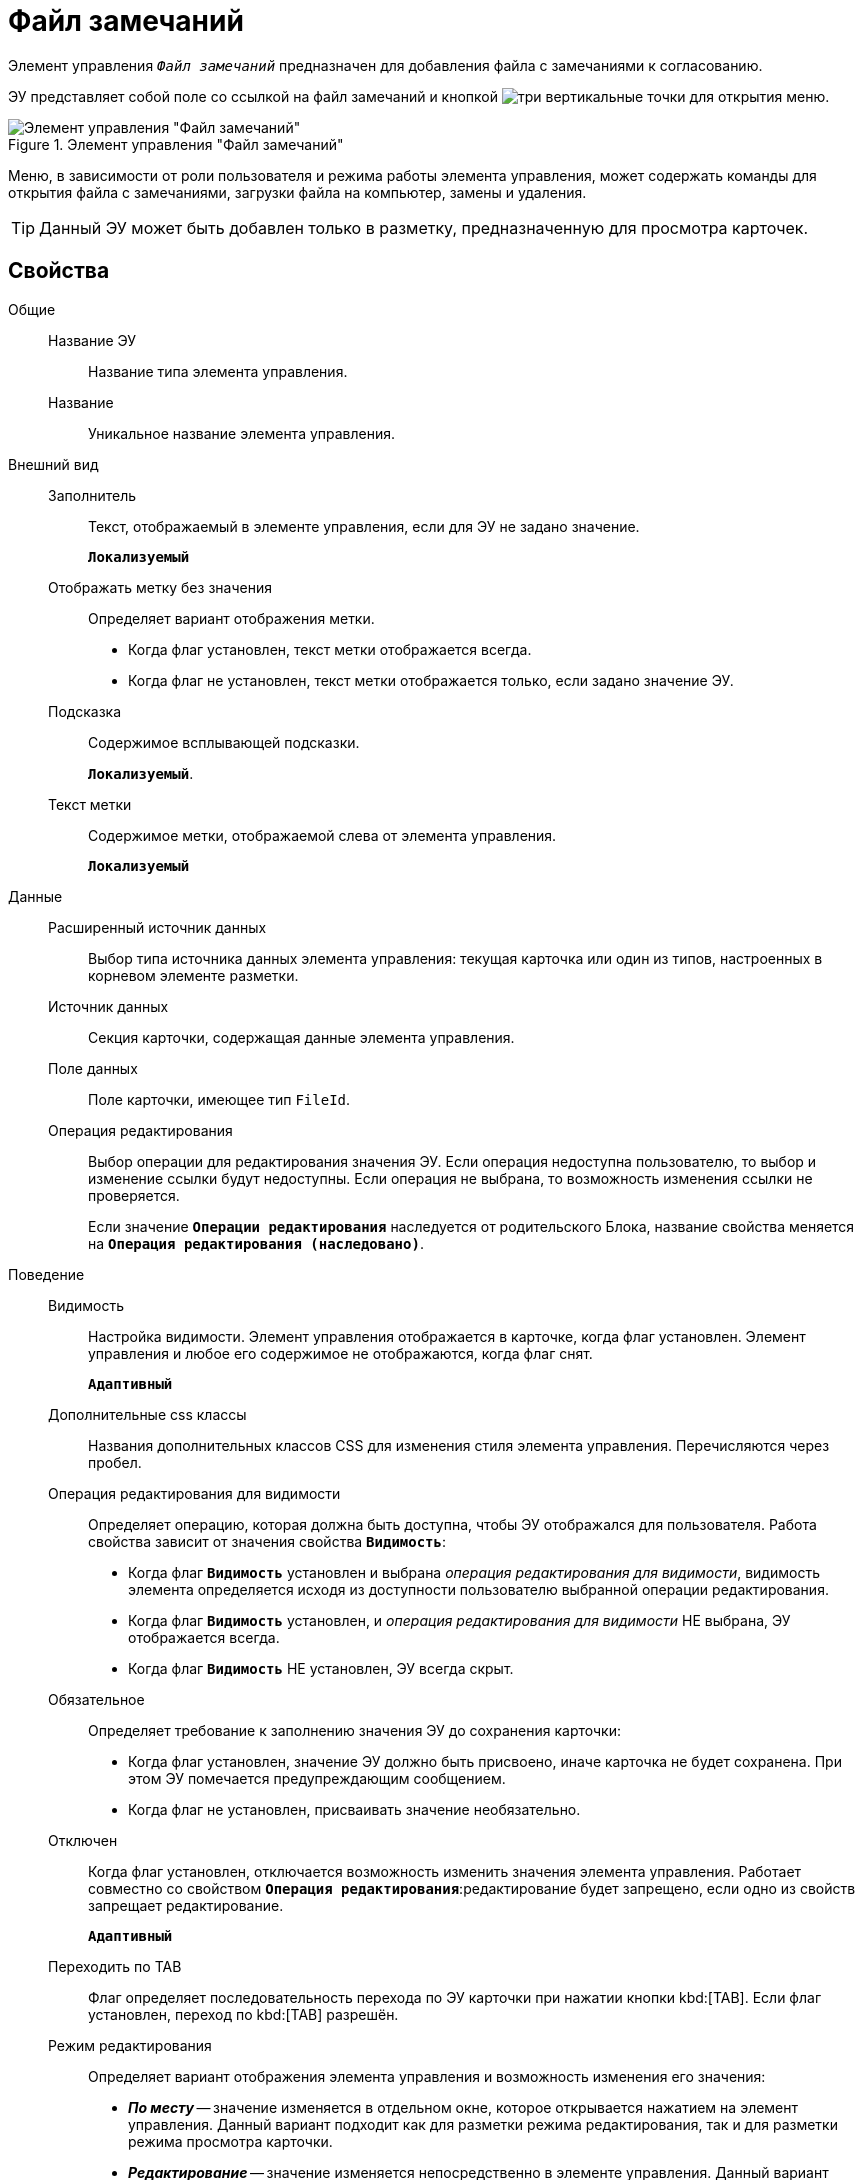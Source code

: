 = Файл замечаний

Элемент управления `_Файл замечаний_` предназначен для добавления файла с замечаниями к согласованию.

ЭУ представляет собой поле со ссылкой на файл замечаний и кнопкой image:buttons/bt_kebab.png[три вертикальные точки] для открытия меню.

.Элемент управления "Файл замечаний"
image::ct_commentFile.png[Элемент управления "Файл замечаний"]

Меню, в зависимости от роли пользователя и режима работы элемента управления, может содержать команды для открытия файла с замечаниями, загрузки файла на компьютер, замены и удаления.

TIP: Данный ЭУ может быть добавлен только в разметку, предназначенную для просмотра карточек.

== Свойства

Общие::
Название ЭУ:::
Название типа элемента управления.
Название:::
Уникальное название элемента управления.
Внешний вид::
Заполнитель:::
Текст, отображаемый в элементе управления, если для ЭУ не задано значение.
+
`*Локализуемый*`
Отображать метку без значения:::
Определяет вариант отображения метки.
* Когда флаг установлен, текст метки отображается всегда.
* Когда флаг не установлен, текст метки отображается только, если задано значение ЭУ.
Подсказка:::
Содержимое всплывающей подсказки.
+
`*Локализуемый*`.
Текст метки:::
Содержимое метки, отображаемой слева от элемента управления.
+
`*Локализуемый*`

Данные::
Расширенный источник данных:::
Выбор типа источника данных элемента управления: текущая карточка или один из типов, настроенных в корневом элементе разметки.
Источник данных:::
Секция карточки, содержащая данные элемента управления.
Поле данных:::
Поле карточки, имеющее тип `FileId`.
Операция редактирования:::
Выбор операции для редактирования значения ЭУ. Если операция недоступна пользователю, то выбор и изменение ссылки будут недоступны. Если операция не выбрана, то возможность изменения ссылки не проверяется.
+
Если значение `*Операции редактирования*` наследуется от родительского Блока, название свойства меняется на `*Операция редактирования (наследовано)*`.
Поведение::
Видимость:::
Настройка видимости. Элемент управления отображается в карточке, когда флаг установлен. Элемент управления и любое его содержимое не отображаются, когда флаг снят.
+
`*Адаптивный*`
Дополнительные css классы:::
Названия дополнительных классов CSS для изменения стиля элемента управления. Перечисляются через пробел.
Операция редактирования для видимости:::
Определяет операцию, которая должна быть доступна, чтобы ЭУ отображался для пользователя. Работа свойства зависит от значения свойства `*Видимость*`:
+
* Когда флаг `*Видимость*` установлен и выбрана _операция редактирования для видимости_, видимость элемента определяется исходя из доступности пользователю выбранной операции редактирования.
* Когда флаг `*Видимость*` установлен, и _операция редактирования для видимости_ НЕ выбрана, ЭУ отображается всегда.
* Когда флаг `*Видимость*` НЕ установлен, ЭУ всегда скрыт.
Обязательное:::
Определяет требование к заполнению значения ЭУ до сохранения карточки:
* Когда флаг установлен, значение ЭУ должно быть присвоено, иначе карточка не будет сохранена. При этом ЭУ помечается предупреждающим сообщением.
* Когда флаг не установлен, присваивать значение необязательно.
Отключен:::
Когда флаг установлен, отключается возможность изменить значения элемента управления. Работает совместно со свойством `*Операция редактирования*`:редактирование будет запрещено, если одно из свойств запрещает редактирование.
+
`*Адаптивный*`
Переходить по TAB:::
Флаг определяет последовательность перехода по ЭУ карточки при нажатии кнопки kbd:[TAB]. Если флаг установлен, переход по kbd:[TAB] разрешён.
Режим редактирования:::
Определяет вариант отображения элемента управления и возможность изменения его значения:
+
* *_По месту_* -- значение изменяется в отдельном окне, которое открывается нажатием на элемент управления. Данный вариант подходит как для разметки режима редактирования, так и для разметки режима просмотра карточки.
* *_Редактирование_* -- значение изменяется непосредственно в элементе управления. Данный вариант может быть выбран в разметке режима редактирования и просмотра.
+
Если элемент с режимом *_Редактирование_* добавлен в разметку просмотра, необходимо самостоятельно обеспечить сохранение его значения. Например, используя скриптов карточек.
* *_Без редактирования_* -- значение изменить нельзя.
Стандартный css класс:::
Название CSS класса, в котором определен стандартный стиль элемента управления.
События::
Перед открытием диалога выбора файла:::
Вызывается перед открытием диалога выбора файла замечаний.
Перед открытием превью:::
Вызывается перед открытием предварительного просмотра файла.
Перед открытием файла через WebDAV:::
Вызывается перед открытием файла с использование WebDAV.
Перед скачиванием файла:::
Вызывается перед скачиванием файла.
Перед удалением файла:::
Вызывается перед удалением файла.
После закрытия диалога выбора файла:::
Событие, возникающее после открытия окна выбора файла, но до загрузки файла на сервер и установления значения элемента управления.
После открытия превью:::
Вызывается после открытия предварительного просмотра файла.
После удаления файла:::
Вызывается после удаления файла.
При наведении курсора:::
Вызывается при входе курсора мыши в область элемента управления.
При отведении курсора:::
Вызывается, когда курсор мыши покидает область элемента управления.
При получении фокуса:::
Вызывается, когда элемент управления выбирается.
При потере фокуса:::
Вызывается, когда выбор переходит к другому элементу управления.
После смены данных:::
Вызывается после изменения содержимого элемента управления.
При щелчке:::
Вызывается при щелчке мыши по любой области элемента управления.
